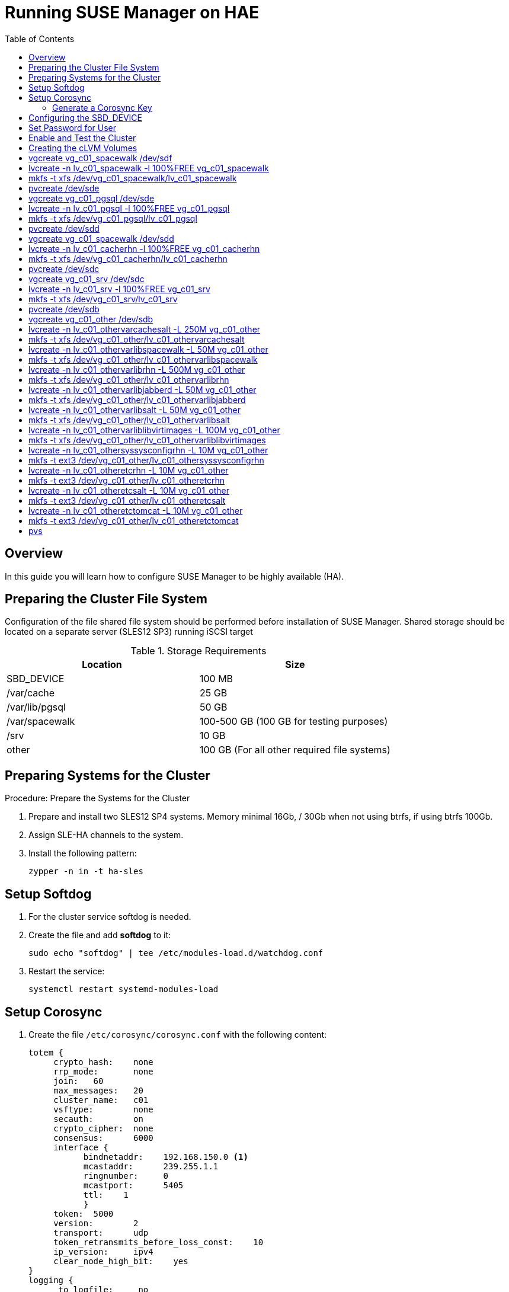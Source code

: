 [[cluster-configuring-for-ha]]
= Running SUSE Manager on HAE
:productname: SUSE Manager
:toc:



[[ha-overview]]
== Overview

In this guide you will learn how to configure {productname} to be highly available (HA).



[[prepare-the-cluster-file-system]]
== Preparing the Cluster File System

Configuration of the file shared file system should be performed before installation of {productname}.
Shared storage should be located on a separate server (SLES12 SP3) running iSCSI target

.Storage Requirements
|===
| Location | Size

| SBD_DEVICE     | 100 MB
| /var/cache     | 25 GB
| /var/lib/pgsql | 50 GB
| /var/spacewalk | 100-500 GB (100 GB for testing purposes)
| /srv           | 10 GB
| other          | 100 GB (For all other required file systems)
|===




[[prepare-systems-for-the-cluster]]
== Preparing Systems for the Cluster

.Procedure: Prepare the Systems for the Cluster

. Prepare and install two SLES12 SP4 systems. Memory minimal 16Gb, / 30Gb when not using btrfs, if using btrfs 100Gb.
. Assign SLE-HA channels to the system.
. Install the following pattern:
+
----
zypper -n in -t ha-sles
----



[[setup-softdog-service]]
== Setup Softdog

. For the cluster service softdog is needed.

. Create the file and add **softdog** to it:
+
----
sudo echo "softdog" | tee /etc/modules-load.d/watchdog.conf
----

. Restart the service:
+
----
systemctl restart systemd-modules-load
----



[[setup-coroysync]]
== Setup Corosync

. Create the file [filename]``/etc/corosync/corosync.conf`` with the following content:
+
----
totem {
     crypto_hash:    none
     rrp_mode:       none
     join:   60
     max_messages:   20
     cluster_name:   c01
     vsftype:        none
     secauth:        on
     crypto_cipher:  none
     consensus:      6000
     interface {
           bindnetaddr:    192.168.150.0 <1>
           mcastaddr:      239.255.1.1
           ringnumber:     0
           mcastport:      5405
           ttl:    1
           }
     token:  5000
     version:        2
     transport:      udp
     token_retransmits_before_loss_const:    10
     ip_version:     ipv4
     clear_node_high_bit:    yes
}
logging {
      to_logfile:     no
      logger_subsys {
           debug:  off
           subsys: QUORUM
      }
      to_syslog:      yes
      debug:  off
      timestamp:      on
      to_stderr:      no
      fileline:       off
      syslog_facility:        daemon
}
quorum {
      expected_votes: 2
      two_node:       1
      provider:       corosync_votequorum
}
----
+
<1> bindnetaddr in the snippet abovensa should be set to the correct network.



[[generate-a-corosync-key]]
=== Generate a Corosync Key

On the first system, generate a **corosync** key and copy it to the second system.

. Generate the corosync key via the [command]``corosync-keygen`` command:
+
----
sudo corosync-keygen
----

. The file **corosync** `authkey` will be gererated and place in:
+
----
/etc/corosync/authkey
----




[[configuring-the-sbd-device]]
== Configuring the SBD_DEVICE

. Attach the **SBD_DEVICE** to the servers, to check if the device is present run the following commands:
+
----
rescan-scsi-bus.sh
----
+
----
lsscsi -vv
----

The small **SBD_DEVICE** you created in <<prepare-the-cluster-file-system>> should be listed and available.

. Create the file `/etc/sysconfig/sbd` with the following content (the SBD_DEVICE should point to correct device):
+
[source, bash]
----
SBD_DEVICE="/dev/disk/by-id/scsi-36001405c95c6cad8edb491fb1d5cb7cc"
SBD_PACEMAKER=
SBD_STARTMODE="clean"
SBD_DELAY_START=
SBD_WATCHDOG=
SBD_OPTS="-W -P -5 6"
----
+

. Create the **SBD_DEVICE** partition.
Run the following command on one of your two systems:
+
----
sudo sbd -d <sbd device as in /etc/sysconfig/sbd> create
----

. Enable the **SBD_DEVICE**, **pacemaker** and **hawk** services:
+
----
sudo systemctl enable sbd
----
+
----
sudo systemctl enable pacemaker
----
+
----
sudo systemctl enable hawk
----

== Set Password for User
. Set password for the user hacluster:
----
----

== Enable and Test the Cluster

. On both nodes run:
+
----
lvmconf --enable-cluster
----
+
. Reboot the servers.
Before the servers start ensure that all shared storage has been added.
After reboot the cluster service should be running.
Verify both nodes are present by running the following command:
+
----
crm_mon
----

== Creating the cLVM Volumes
- To create cLVM volume there are several services needed within the cluster.
   → one 1 node run the command:
      ⇒ crm configure edit
      ⇒ add the following (enter the correct IP address):
primitive admin-ip IPaddr2 \
        params ip=192.168.150.195 \
        op monitor interval=10 timeout=20
primitive pri_clvmd ocf:lvm2:clvmd \
        op stop interval=0 timeout=100 \
        op start interval=0 timeout=90 \
        op monitor interval=20 timeout=60
primitive pri_dlm ocf:pacemaker:controld \
        op start interval=0 timeout=90 \
        op stop interval=0 timeout=100 \
        op monitor interval=60 timeout=60
primitive res_sbd-fencing stonith:external/sbd \
        params pcmk_delay_max=30s
group grp_base_clvm pri_dlm pri_clvmd
clone cln_clvm grp_base_clvm \
        meta interleave=true
rsc_defaults rsc-options: \
        resource-stickiness=1 \
        migration-threshold=3
- on 1 node create the file systems
    - to see the correct luns run: # lsscsi -vv
[3:0:0:0]    disk    LIO-ORG  FILEIO           4.0   /dev/sda
  dir: /sys/bus/scsi/devices/3:0:0:0  [/sys/devices/platform/host3/session1/target3:0:0/3:0:0:0]
[3:0:0:1]    disk    LIO-ORG  FILEIO           4.0   /dev/sdf
  dir: /sys/bus/scsi/devices/3:0:0:1  [/sys/devices/platform/host3/session1/target3:0:0/3:0:0:1]
[3:0:0:2]    disk    LIO-ORG  FILEIO           4.0   /dev/sde
  dir: /sys/bus/scsi/devices/3:0:0:2  [/sys/devices/platform/host3/session1/target3:0:0/3:0:0:2]
[3:0:0:3]    disk    LIO-ORG  FILEIO           4.0   /dev/sdd
  dir: /sys/bus/scsi/devices/3:0:0:3  [/sys/devices/platform/host3/session1/target3:0:0/3:0:0:3]
[3:0:0:4]    disk    LIO-ORG  FILEIO           4.0   /dev/sdc
  dir: /sys/bus/scsi/devices/3:0:0:4  [/sys/devices/platform/host3/session1/target3:0:0/3:0:0:4]
[3:0:0:6]    disk    LIO-ORG  FILEIO           4.0   /dev/sdb
  dir: /sys/bus/scsi/devices/3:0:0:6  [/sys/devices/platform/host3/session1/target3:0:0/3:0:0:5]

- create volumes

* pvcreate /dev/sdf

# vgcreate vg_c01_spacewalk /dev/sdf
# lvcreate -n lv_c01_spacewalk -l 100%FREE vg_c01_spacewalk
# mkfs -t xfs /dev/vg_c01_spacewalk/lv_c01_spacewalk

# pvcreate /dev/sde
# vgcreate vg_c01_pgsql /dev/sde
# lvcreate -n lv_c01_pgsql -l 100%FREE vg_c01_pgsql
# mkfs -t xfs /dev/vg_c01_pgsql/lv_c01_pgsql

# pvcreate /dev/sdd
# vgcreate vg_c01_spacewalk /dev/sdd
# lvcreate -n lv_c01_cacherhn -l 100%FREE vg_c01_cacherhn
# mkfs -t xfs /dev/vg_c01_cacherhn/lv_c01_cacherhn

# pvcreate /dev/sdc
# vgcreate vg_c01_srv /dev/sdc
# lvcreate -n lv_c01_srv -l 100%FREE vg_c01_srv
# mkfs -t xfs /dev/vg_c01_srv/lv_c01_srv

# pvcreate /dev/sdb
# vgcreate vg_c01_other /dev/sdb
# lvcreate -n lv_c01_othervarcachesalt -L 250M vg_c01_other
# mkfs -t xfs /dev/vg_c01_other/lv_c01_othervarcachesalt
# lvcreate -n lv_c01_othervarlibspacewalk -L 50M vg_c01_other
# mkfs -t xfs /dev/vg_c01_other/lv_c01_othervarlibspacewalk
# lvcreate -n lv_c01_othervarlibrhn -L 500M vg_c01_other
# mkfs -t xfs /dev/vg_c01_other/lv_c01_othervarlibrhn
# lvcreate -n lv_c01_othervarlibjabberd -L 50M vg_c01_other
# mkfs -t xfs /dev/vg_c01_other/lv_c01_othervarlibjabberd
# lvcreate -n lv_c01_othervarlibsalt -L 50M vg_c01_other
# mkfs -t xfs /dev/vg_c01_other/lv_c01_othervarlibsalt
# lvcreate -n lv_c01_othervarliblibvirtimages -L 100M vg_c01_other
# mkfs -t xfs /dev/vg_c01_other/lv_c01_othervarliblibvirtimages
# lvcreate -n lv_c01_othersyssysconfigrhn -L 10M vg_c01_other
# mkfs -t ext3 /dev/vg_c01_other/lv_c01_othersyssysconfigrhn
# lvcreate -n lv_c01_otheretcrhn -L 10M vg_c01_other
# mkfs -t ext3 /dev/vg_c01_other/lv_c01_otheretcrhn
# lvcreate -n lv_c01_otheretcsalt -L 10M vg_c01_other
# mkfs -t ext3 /dev/vg_c01_other/lv_c01_otheretcsalt
# lvcreate -n lv_c01_otheretctomcat -L 10M vg_c01_other
# mkfs -t ext3 /dev/vg_c01_other/lv_c01_otheretctomcat

- the filesystems should look like:
# lvs
  LV                              VG               Attr       LSize   Pool Origin Data%  Meta%  Move Log Cpy%Sync Convert
  lv_c01_cacherhn                 vg_c01_cacherhn  -wi-a-----  25.58g
  lv_c01_otheretcrhn              vg_c01_other     -wi-a-----  12.00m
  lv_c01_otheretcsalt             vg_c01_other     -wi-a-----  12.00m
  lv_c01_otheretctomcat           vg_c01_other     -wi-a-----  12.00m
  lv_c01_othersyssysconfigrhn     vg_c01_other     -wi-a-----  12.00m
  lv_c01_othervarcachesalt        vg_c01_other     -wi-a----- 252.00m
  lv_c01_othervarlibjabberd       vg_c01_other     -wi-a-----  52.00m
  lv_c01_othervarliblibvirtimages vg_c01_other     -wi-a----- 100.00m
  lv_c01_othervarlibrhn           vg_c01_other     -wi-a----- 500.00m
  lv_c01_othervarlibsalt          vg_c01_other     -wi-a-----  52.00m
  lv_c01_othervarlibspacewalk     vg_c01_other     -wi-a-----  52.00m
  lv_c01_pgsql                    vg_c01_pgsql     -wi-a-----  49.99g
  lv_c01_spacewalk                vg_c01_spacewalk -wi-a-----  99.99g
  lv_c01_srv                      vg_c01_srv       -wi-a-----   9.99g

# pvs
  PV         VG               Fmt  Attr PSize  PFree
  /dev/sdb   vg_c01_other     lvm2 a--  50.97g 49.94g
  /dev/sdc   vg_c01_srv       lvm2 a--   9.99g     0
  /dev/sdd   vg_c01_cacherhn  lvm2 a--  25.58g     0
  /dev/sde   vg_c01_pgsql     lvm2 a--  49.99g     0
  /dev/sdf   vg_c01_spacewalk lvm2 a--  99.99g     0
- Add the following to the CIB:
   → on 1 node: crm configure edit
   → add the following:
primitive pri_fs_c01_cacherhn Filesystem \
        params device="/dev/vg_c01_cacherhn/lv_c01_cacherhn" directory="/var/cache/rhn" fstype=xfs options="noatime,defaults" \
        op start timeout=60 interval=0 \
        op stop timeout=60 interval=0 \
        op monitor timeout=40 interval=20
primitive pri_fs_c01_othercarlibsalt Filesystem \
        params device="/dev/vg_c01_other/lv_c01_othervarlibsalt" directory="/var/lib/salt" fstype=xfs options="noatime,defaults" \
        op start timeout=60 interval=0 \
        op stop timeout=60 interval=0 \
        op monitor timeout=40 interval=20
primitive pri_fs_c01_otheretcrhn Filesystem \
        params device="/dev/vg_c01_other/lv_c01_otheretcrhn" directory="/etc/rhn" fstype=ext3 options="noatime,defaults" \
        op start timeout=60 interval=0 \
        op stop timeout=60 interval=0 \
        op monitor timeout=40 interval=20
primitive pri_fs_c01_otheretcsalt Filesystem \
        params device="/dev/vg_c01_other/lv_c01_otheretcsalt" directory="/etc/salt" fstype=ext3 options="noatime,defaults" \
        op start timeout=60 interval=0 \
        op stop timeout=60 interval=0 \
        op monitor timeout=40 interval=20
primitive pri_fs_c01_otheretctomcat Filesystem \
        params device="/dev/vg_c01_other/lv_c01_otheretctomcat" directory="/etc/tomcat" fstype=ext3 options="noatime,defaults" \
        op start timeout=60 interval=0 \
        op stop timeout=60 interval=0 \
        op monitor timeout=40 interval=20
primitive pri_fs_c01_othersyssysconfigrhn Filesystem \
        params device="/dev/vg_c01_other/lv_c01_othersyssysconfigrhn" directory="/etc/sysconfig/rhn" fstype=ext3 options="noatime,defaults" \
        op start timeout=60 interval=0 \
        op stop timeout=60 interval=0 \
        op monitor timeout=40 interval=20
primitive pri_fs_c01_othervarcachesalt Filesystem \
        params device="/dev/vg_c01_other/lv_c01_othervarcachesalt" directory="/var/cache/salt" fstype=xfs options="noatime,defaults" \
        op start timeout=60 interval=0 \
        op stop timeout=60 interval=0 \
        op monitor timeout=40 interval=20
primitive pri_fs_c01_othervarlibjabberd Filesystem \
        params device="/dev/vg_c01_other/lv_c01_othervarlibjabberd" directory="/var/lib/jabberd" fstype=xfs options="noatime,defaults" \
        op start timeout=60 interval=0 \
        op stop timeout=60 interval=0 \
        op monitor timeout=40 interval=20
primitive pri_fs_c01_othervarliblibvirtimages Filesystem \
        params device="/dev/vg_c01_other/lv_c01_othervarliblibvirtimages" directory="/var/lib/libvirt/images" fstype=xfs options="noatime,defaults" \
        op start timeout=60 interval=0 \
        op stop timeout=60 interval=0 \
        op monitor timeout=40 interval=20
primitive pri_fs_c01_othervarlibrhn Filesystem \
        params device="/dev/vg_c01_other/lv_c01_othervarlibrhn" directory="/var/lib/rhn" fstype=xfs options="noatime,defaults" \
        op start timeout=60 interval=0 \
        op stop timeout=60 interval=0 \
        op monitor timeout=40 interval=20
primitive pri_fs_c01_othervarlibspacewalk Filesystem \
        params device="/dev/vg_c01_other/lv_c01_othervarlibspacewalk" directory="/var/lib/spacewalk" fstype=xfs options="noatime,defaults" \
        op start timeout=60 interval=0 \
        op stop timeout=60 interval=0 \
        op monitor timeout=40 interval=20
primitive pri_fs_c01_pgsql Filesystem \
        params device="/dev/vg_c01_pgsql/lv_c01_pgsql" directory="/var/lib/pgsql" fstype=xfs options="noatime,defaults" \
        op start timeout=60 interval=0 \
        op stop timeout=60 interval=0 \
        op monitor timeout=40 interval=20
primitive pri_fs_c01_spacewalk Filesystem \
        params device="/dev/vg_c01_spacewalk/lv_c01_spacewalk" directory="/var/lib/spacewalk" fstype=xfs options="noatime,defaults" \
        op start timeout=60 interval=0 \
        op stop timeout=60 interval=0 \
        op monitor timeout=40 interval=20
primitive pri_fs_c01_srv Filesystem \
        params device="/dev/vg_c01_srv/lv_c01_srv" directory="/srv_1" fstype=xfs options="noatime,defaults" \
        op start timeout=60 interval=0 \
        op stop timeout=60 interval=0 \
        op monitor timeout=40 interval=20
primitive pri_lvm_vg_c01_cacherhn LVM \
        params volgrpname=vg_c01_cacherhn \
        op start timeout=30 interval=0 \
        op stop timeout=10 interval=0 \
        op monitor timeout=130 interval=130 on-fail=fence
primitive pri_lvm_vg_c01_other LVM \
        params volgrpname=vg_c01_other \
        op start timeout=30 interval=0 \
        op stop timeout=10 interval=0 \
        op monitor timeout=130 interval=130 on-fail=fence
primitive pri_lvm_vg_c01_pgsql LVM \
        params volgrpname=vg_c01_pgsql \
        op start timeout=30 interval=0 \
        op stop timeout=10 interval=0 \
        op monitor timeout=130 interval=130 on-fail=fence
primitive pri_lvm_vg_c01_spacewalk LVM \
        params volgrpname=vg_c01_spacewalk \
        op start timeout=30 interval=0 \
        op stop timeout=10 interval=0 \
        op monitor timeout=130 interval=130 on-fail=fence
primitive pri_lvm_vg_c01_srv LVM \
        params volgrpname=vg_c01_srv \
        op start timeout=30 interval=0 \
        op stop timeout=10 interval=0 \
        op monitor timeout=130 interval=130 on-fail=fence
group grp_susemanager admin-ip pri_lvm_vg_c01_cacherhn pri_lvm_vg_c01_other pri_lvm_vg_c01_pgsql pri_lvm_vg_c01_spacewalk pri_lvm_vg_c01_srv pri_fs_c01_srv pri_fs_c01_pgsql pri_fs_c01_cacherhn pri_fs_c01_spacewalk pri_fs_c01_othervarlibspacewalk pri_fs_c01_othervarlibrhn pri_fs_c01_othervarlibjabberd pri_fs_c01_othercarlibsalt pri_fs_c01_othervarliblibvirtimages pri_fs_c01_othersyssysconfigrhn pri_fs_c01_otheretcrhn pri_fs_c01_otheretcsalt pri_fs_c01_otheretctomcat pri_fs_c01_othervarcachesalt
- There is a mount to /srv_1.
   → check on which the /srv_1 is mounted.
   → run the following: cp -ar /srv/* /srv_1/
   → change the resource that mounts /srv_1:
      ⇒ crm configure edit
      ⇒ in the primitive pri_fs_c01_srv, change /srv_1 to /srv
primitive pri_fs_c01_srv Filesystem \
        params device="/dev/vg_c01_srv/lv_c01_srv" directory="/srv" fstype=xfs options="noatime,defaults" \
        op start timeout=60 interval=0 \
        op stop timeout=60 interval=0 \
        op monitor timeout=40 interval=20
- all file systems should now be mounted on 1 node.
